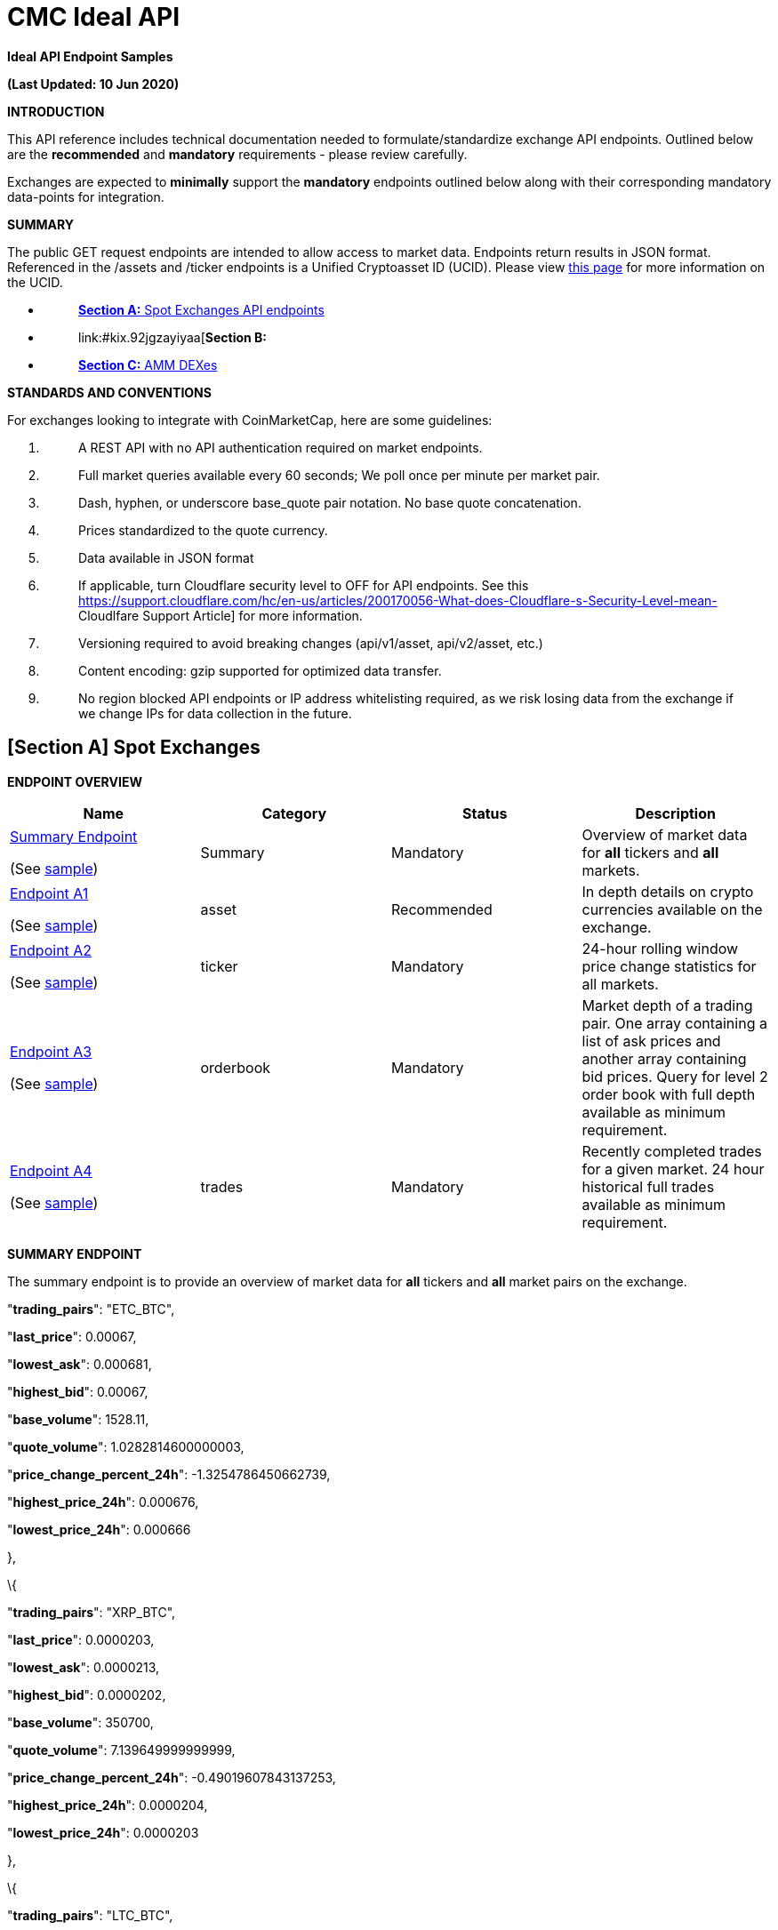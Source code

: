 = CMC Ideal API

:docbook:
:toc:


*Ideal API Endpoint Samples*

*(Last Updated: 10 Jun 2020)*

*INTRODUCTION*

This API reference includes technical documentation needed to
formulate/standardize exchange API endpoints. Outlined below are the
*[.underline]#recommended#* and *[.underline]#mandatory#* requirements -
please review carefully.

Exchanges are expected to *[.underline]#minimally#* support the
*[.underline]#mandatory#* endpoints outlined below along with their
corresponding mandatory data-points for integration.

*SUMMARY*

The public GET request endpoints are intended to allow access to market
data. Endpoints return results in JSON format. Referenced in the /assets
and /ticker endpoints is a Unified Cryptoasset ID (UCID). Please view
https://docs.google.com/document/d/1a5JfNE8aXusvfZBnEokwzp1-vGNJ_SPo-jIXhfnnEYE/edit[[.underline]#this
page#] for more information on the UCID.

* {blank}
+
____
link:#kix.oo2warcvlj22[*[.underline]#Section A:#* [.underline]#Spot
Exchanges API endpoints#]
____
* {blank}
+
____
link:#kix.92jgzayiyaa[*[.underline]#Section B:#*
[.underline]#Derivatives Exchanges API endpoints#]
____
* {blank}
+
____
link:#kix.5p33g7oj0og8[[.underline]#*Section C:* AMM DEXes#]
____

*STANDARDS AND CONVENTIONS*

For exchanges looking to integrate with CoinMarketCap, here are some
guidelines:

[arabic]
. {blank}
+
____
A REST API with [.underline]#no API authentication# required on market
endpoints.
____
. {blank}
+
____
Full market queries available every 60 seconds; We poll once per minute
per market pair.
____
. {blank}
+
____
Dash, hyphen, or underscore base_quote pair notation. No base quote
concatenation.
____
. {blank}
+
____
Prices standardized to the quote currency.
____
. {blank}
+
____
Data available in JSON format
____
. {blank}
+
____
If applicable, turn Cloudflare security level to OFF for API endpoints.
See this
https://support.cloudflare.com/hc/en-us/articles/200170056-What-does-Cloudflare-s-Security-Level-mean-[[.underline]#Cloudlfare
Support Article#] for more information.
____
. {blank}
+
____
Versioning required to avoid breaking changes (api/v1/asset,
api/v2/asset, etc.)
____
. {blank}
+
____
Content encoding: gzip supported for optimized data transfer.
____
. {blank}
+
____
No region blocked API endpoints or IP address whitelisting required, as
we risk losing data from the exchange if we change IPs for data
collection in the future.
____

== *[Section A]* *Spot Exchanges*

*ENDPOINT OVERVIEW*

[cols=",,,",options="header",]
|===
|*Name* |*Category* |*Status* |*Description*
a|
link:#kix.l9fkcvy68gv0[[.underline]#Summary Endpoint#]

(See
https://www.bitrue.com/kline-api/public.json?command=returnTicker[sample])

|[.underline]#Summary# |Mandatory |Overview of market data for
*[.underline]#all#* tickers and *[.underline]#all#* markets.

a|
link:#kix.lzf008k5nm6o[[.underline]#Endpoint A1#]

(See https://poloniex.com/public?command=returnCurrencies[sample])

|[.underline]#asset# |Recommended |In depth details on crypto currencies
available on the exchange.

a|
link:#kix.9r12wiruqkw4[[.underline]#Endpoint A2#]

(See https://open.bkiex.com/api/allticker[sample])

|[.underline]#ticker# |Mandatory |24-hour rolling window price change
statistics for all markets.

a|
link:#kix.ojdax1m5sg58[[.underline]#Endpoint A3#]

(See https://pub.bitnaru.com/v1/trades/ETH_BTC[sample])

|[.underline]#orderbook# |Mandatory |Market depth of a trading pair. One
array containing a list of ask prices and another array containing bid
prices. Query for level 2 order book with full depth available as
minimum requirement.

a|
link:#kix.9sxaz61ixguo[[.underline]#Endpoint A4#]

(See https://poloniex.com/public?command=returnCurrencies[sample])

|[.underline]#trades# |Mandatory |Recently completed trades for a given
market. 24 hour historical full trades available as minimum requirement.
|===

*[.underline]#SUMMARY ENDPOINT#*

The summary endpoint is to provide an overview of market data for
*[.underline]#all#* tickers and *[.underline]#all#* market pairs on the
exchange.

"*trading_pairs*": "ETC_BTC",

"*last_price*": 0.00067,

"*lowest_ask*": 0.000681,

"*highest_bid*": 0.00067,

"*base_volume*": 1528.11,

"*quote_volume*": 1.0282814600000003,

"*price_change_percent_24h*": -1.3254786450662739,

"*highest_price_24h*": 0.000676,

"*lowest_price_24h*": 0.000666

},

\{

"*trading_pairs*": "XRP_BTC",

"*last_price*": 0.0000203,

"*lowest_ask*": 0.0000213,

"*highest_bid*": 0.0000202,

"*base_volume*": 350700,

"*quote_volume*": 7.139649999999999,

"*price_change_percent_24h*": -0.49019607843137253,

"*highest_price_24h*": 0.0000204,

"*lowest_price_24h*": 0.0000203

},

\{

"*trading_pairs*": "LTC_BTC",

"*last_price*": 0.00469,

"*lowest_ask*": 0.00479,

"*highest_bid*": 0.00469,

"*base_volume*": 592.88,

"*quote_volume*": 2.7840513999999996,

"*price_change_percent_24h*": -0.635593220338983,

"*highest_price_24h*": 0.00471,

"*lowest_price_24h*": 0.00466

Summary response descriptions.

[cols=",,,",options="header",]
|===
|*Name* |*Type* |*Status* |*Description*
|trading_pairs |string |Mandatory |Identifier of a ticker with delimiter
to separate base/quote, eg. BTC-USD (Price of BTC is quoted in USD)

|base_currency |string |Recommended |Symbol/currency code of base
currency, eg. BTC

|quote_currency |string |Recommended |Symbol/currency code of quote
currency, eg. USD

|last_price |decimal |Mandatory |Last transacted price of base currency
based on given quote currency

|lowest_ask |decimal |Mandatory |Lowest Ask price of base currency based
on given quote currency

|highest_bid |decimal |Mandatory |Highest bid price of base currency
based on given quote currency

|base_volume |decimal |Mandatory |24-hr volume of market pair denoted in
BASE currency

|quote_volume |decimal |Mandatory |24-hr volume of market pair denoted
in QUOTE currency

|price_change_percent_24h |decimal |Mandatory |24-hr % price change of
market pair

|highest_price_24h |decimal |Mandatory |Highest price of base currency
based on given quote currency in the last 24-hrs

|lowest_price_24h |decimal |Mandatory |Lowest price of base currency
based on given quote currency in the last 24-hrs
|===

*[.underline]#ENDPOINT A1#*

*ASSETS* /assets

The assets endpoint is to provide a detailed summary for each currency
available on the exchange.

\{

*"BTC"*:\{

*"name"*:"bitcoin",

*"unified_cryptoasset_id"* :"1",

*"can_withdraw"*:"true",

*"can_deposit"*:"true",

*"min_withdraw"*:"0.01",

*"max_withdraw "*:"100"

*"name"*:"bitcoin",

*"maker_fee"*:"0.01",

*"taker_fee"*:"0.01",

},

*"ETH"*:\{

*"name"*:"ethereum",

*"unified_cryptoasset_id"*:"1027",

*"can_withdraw"*:"false",

*"can_deposit"*:"false",

*"min_withdraw"*:"10.00",

*"max_withdraw "*:"0.00"

*"maker_fee"*:"0.01",

*"taker_fee"*:"0.01",

}

}

Assets response descriptions.

[cols=",,,",options="header",]
|===
|*Name* |*Type* |*Status* |*Description*
|name |string |Recommended |*[.underline]#Full name#* of cryptocurrency.

|https://docs.google.com/document/d/1a5JfNE8aXusvfZBnEokwzp1-vGNJ_SPo-jIXhfnnEYE/edit[[.underline]#unified_cryptoasset_id#]
|integer |Recommended |Unique ID of cryptocurrency assigned by
https://pro-api.coinmarketcap.com/v1/cryptocurrency/map?CMC_PRO_API_KEY=UNIFIED-CRYPTOASSET-INDEX&listing_status=active[[.underline]#Unified
Cryptoasset ID#].

|can_withdraw |boolean |Recommended |Identifies whether withdrawals are
enabled or disabled.

|can_deposit |boolean |Recommended |Identifies whether deposits are
enabled or disabled.

|min_withdraw |decimal |Recommended |Identifies the single minimum
withdrawal amount of a cryptocurrency.

|max_withdraw |decimal |Recommended |Identifies the single maximum
withdrawal amount of a cryptocurrency.

|maker_fee |decimal |Recommended |Fees applied when liquidity is added
to the order book.

|taker_fee |decimal |Recommended |Fees applied when liquidity is removed
from the order book.
|===

*[.underline]#ENDPOINT A2#*

*TICKER* /ticker

The ticker endpoint is to provide a 24-hour pricing and volume summary
for each market pair available on the exchange.

\{

*"BTC_USDT"*:\{

*"base_id"*:"1",

*"quote_id"*:"825",

*"last_price"*:"10000",

*"quote_volume"*:"20000",

*"base_volume"*:"2",

*"isFrozen"*:"0"

},

*"LTC_BTC"*:\{

*"base_id"*:"2",

*"quote_id"*:"1",

*"last_price"*:"0.00699900",

*"base_volume"*:"20028,526",

*"quote_volume"*:"279594",

*"isFrozen"*:"0"

},

*"BNB_BTC"*:\{

*"base_id"*:"1839",

*"quote_id"*:"1",

*"last_price"*:"0.00699900",

*"base_volume"*:"53819",

*"quote_volume"*:"99.3459",

*"isFrozen"*:"0"

}

}

Ticker response descriptions.

[cols=",,,",options="header",]
|===
|*Name* |*Type* |*Status* |*Description*
|base_id |integer |Recommended |The quote pair
https://pro-api.coinmarketcap.com/v1/cryptocurrency/map?CMC_PRO_API_KEY=UNIFIED-CRYPTOASSET-INDEX&listing_status=active[[.underline]#Unified
Cryptoasset ID#].

|quote_id |integer |Recommended |The base pair
https://pro-api.coinmarketcap.com/v1/cryptocurrency/map?CMC_PRO_API_KEY=UNIFIED-CRYPTOASSET-INDEX&listing_status=active[[.underline]#Unified
Cryptoasset ID#].

|last_price |decimal |Mandatory |Last transacted price of base currency
based on given quote currency

|base_volume |decimal |Mandatory |24-hour trading volume denoted in BASE
currency

|quote_volume |decimal |Mandatory |24 hour trading volume denoted in
QUOTE currency

|isFrozen |integer |Recommended |Indicates if the market is currently
enabled (0) or disabled (1).
|===

*[.underline]#ENDPOINT A3#*

*ORDERBOOK* /orderbook/market_pair

The order book endpoint is to provide a complete level 2 order book
(arranged by best asks/bids) with full depth returned for a given market
pair.

Parameters:

[cols=",,,",options="header",]
|===
|*Name* |*Type* |*Status* |*Description*
|market_pair |string |Mandatory |A pair such as “LTC_BTC”

|depth |int |Recommended (used to calculate liquidity score for
rankings) a|
Orders depth quantity: [0,5,10,20,50,100,500]

Not defined or 0 = full order book

Depth = 100 means 50 for each bid/ask side.

|level |int a|
Recommended

(used to calculate liquidity score for rankings)

a|
Level 1 – Only the best bid and ask.

Level 2 – Arranged by best bids and asks.

Level 3 – Complete order book, no aggregation.

|===

\{

*"timestamp"*:"‭1585177482652‬",

*"bids"*:[

[

"12462000",

"0.04548320"

],

[

"12457000",

"3.00000000"

]

],

*"asks"*:[

[

"12506000",

"2.73042000"

],

[

"12508000",

"0.33660000"

]

]

}

Order book response descriptions.

[cols=",,,",options="header",]
|===
|*Name* |*Type* |*Status* |*Description*
|timestamp a|
Integer

(UTC timestamp in ms)

|Mandatory |Unix timestamp in milliseconds for when the last updated
time occurred.

|bids |decimal |Mandatory |An array containing 2 elements. The offer
price and quantity for each bid order.

|asks |decimal |Mandatory |An array containing 2 elements. The ask price
and quantity for each ask order.
|===

*[.underline]#ENDPOINT A4#*

*TRADES* /trades/market_pair

The trades endpoint is to return data on all recently completed trades
for a given market pair.

Parameters:

[cols=",,,",options="header",]
|===
|*Name* |*Type* |*Status* |*Description*
|market_pair |string |Mandatory |A pair such as LTC_BTC.
|===

[

\{

*"trade_id"*:3523643,

*"price"*:"0.01",

*"base_volume"*:"569000",

*"quote_volume"*:"0.01000000",

*"timestamp"*:"‭1585177482652‬",

*"type"*:"sell"

}

]

Trades response descriptions.

[cols=",,,",options="header",]
|===
|*Name* |*Type* |*Status* |*Description*
|trade_id |integer |Mandatory a|
A unique ID associated with the trade for the currency pair transaction

_Note:_ Unix timestamp does not qualify as trade_id.

|price |decimal |Mandatory |Last transacted price of base currency based
on given quote currency

|base_volume |decimal |Mandatory |Transaction amount in BASE currency.

|quote_volume |decimal |Mandatory |Transaction amount in QUOTE currency.

|timestamp a|
Integer

(UTC timestamp in ms)

|Mandatory |Unix timestamp in milliseconds for when the transaction
occurred.

|type |string |Mandatory a|
Used to determine whether or not the transaction originated as a buy or
sell.

Buy – Identifies an ask was removed from the order book.

Sell – Identifies a bid was removed from the order book.

|===

[arabic]
. {blank}

== *[Section B]* *Derivative Exchanges*

*ENDPOINT OVERVIEW*

[cols=",,,",options="header",]
|===
|*Name* |*Category* |*Status* |*Description*
a|
link:#kix.vhax3ywehyky[[.underline]#Endpoint B1#]

(See
https://ftx.com/api/futures,%20https://ftx.com/api/futures/BTC-PERP/stats[[.underline]#sample#])

|contracts |Mandatory a|
Summary of contracts traded on the exchange, helps to differentiate
between different products available.

Ideally, all information should be returned in a single endpoint.

|link:#kix.tdsggzkbyb5h[[.underline]#Endpoint B2#] |contract_specs
|Mandatory a|
Describes the specification of the contracts, mainly the pricing of the
contract and its type (vanilla, inverse, or quanto).

Note: Endpoint B2 may be combined with Endpoint B1 for ease of
reference.

a|
link:#kix.3pqork81s73e[[.underline]#Endpoint B3#]

(See https://ftx.com/api/markets/BTC-PERP/orderbook?depth=100[sample])

|orderbook |Mandatory |Order book depth of any given trading pair, split
into two different arrays for bid and ask orders.
|===

===  +

=== *[.underline]#Endpoint B1 (Contracts)#*

Endpoint B2 provides a summary of *[.underline]#every single#* contract
traded on the exchange. There should be a clear delineation between the
contract type (e.g. perpetual, futures, options). Ideally, all
information should be returned in a single endpoint.

[cols=",,,",options="header",]
|===
|*Name* |*Type* |*Status* |*Description*
|ticker_id |string |Mandatory |Identifier of a ticker with delimiter to
separate base/quote, eg. BTC-PERPUSD, BTC-PERPETH, BTC-PERPEUR

|base_currency |string |Mandatory |Symbol/currency code of base pair,
eg. BTC

|quote_currency |string |Mandatory |Symbol/currency code of quote pair,
eg. ETH

|last_price |decimal |Mandatory |Last transacted price of base currency
based on given quote currency

|base_volume |decimal |Mandatory |24 hour trading volume in BASE
currency

|USD_volume |decimal |Recommended |24 hour trading volume in USD

|quote_volume |decimal |Mandatory |24 hour trading volume in QUOTE
currency

|bid |decimal |Mandatory |Current highest bid price

|ask |decimal |Mandatory |Current lowest ask price

|high |decimal |Mandatory |Rolling 24-hour highest transaction price

|low |decimal |Mandatory |Rolling 24-hour lowest transaction price

|product_type |string |Mandatory |Futures, Perpetual, Options

|open_interest |decimal |Mandatory |The number of outstanding
derivatives contracts that have not been settled

|open_interest_usd |decimal |Recommended |The sum of the Open Positions
(long or short) in USD Value of the contract

|index_price |decimal |Mandatory |Last calculated index price for
underlying of contract

|creation_timestamp a|
Integer

(UTC timestamp in ms)

a|
Mandatory

(only for expirable futures/options)

|Start date of derivative (*[.underline]#not needed for perpetual
swaps#*)

|expiry_timestamp a|
Integer

(UTC timestamp in ms)

a|
Mandatory

(only for expirable futures/options)

|End date of derivative (*[.underline]#not needed for perpetual swaps#*)

|funding_rate |decimal |Mandatory |Current funding rate

|next_funding_rate |decimal |Recommended |Upcoming predicted funding
rate

|next_funding_rate_timestamp a|
Integer

(UTC timestamp in ms)

|Mandatory |Timestamp of the next funding rate change

|maker_fee |decimal |Recommended |Fees for filling a “maker” order (can
be negative if rebate is given)

|taker_fee |decimal |Recommended |Fees for filling a “taker” order (can
be negative if rebate is given)
|===

=== *[.underline]#Endpoint B2 (Contract specifications)#*

Describes the specification of the contracts, mainly the pricing of the
contract and its type (vanilla, inverse, or quanto). Endpoint B2
(contract_specs) can be combined with endpoint B1 (contracts).

[cols=",,,",options="header",]
|===
|Name |Data Type |Category |Description
|contract_type |string |Mandatory |Describes the type of contract -
Vanilla, Inverse or Quanto?

|contract_price |decimal |Mandatory |Describes the price per contract.

|contract_price_currency |string |Mandatory |Describes the currency
which the contract is priced in (e.g. USD, EUR, BTC, USDT)
|===

=== *[.underline]#Endpoint B3 (Order book)#*

Provide order book information with at least depth = 100 (50 each side)
returned for a given market pair/ticker.

[cols=",,,",options="header",]
|===
|Name |Data Type |Category |Description
|ticker_id |string |Mandatory |A pair such as "BTC-PERPUSD", with
delimiter between different cryptoassets

|timestamp a|
Integer

(UTC timestamp in ms)

|Mandatory |Unix timestamp in milliseconds for when the last updated
time occurred.

|bids |decimal |Mandatory |An array containing 2 elements. The offer
price and quantity fyor each bid order

|asks |decimal |Mandatory |An array containing 2 elements. The ask price
and quantity for each ask order
|===

Order book depth of any given trading pair, split into two different
arrays for bid and ask orders. This is similar to Endpoint A3 for spot
markets.

== *[Section C]* *AMM DEXes*

[arabic]
. {blank}
+
____
C1: Uniswap Sample
____
. {blank}
+
____
C2: Subgraph Sample
____

*Uniswap Sample*

\{

"0x2260FAC5E5542a773Aa44fBCfeDf7C193bc2C599_0xC02aaA39b223FE8D0A0e5C4F27eAD9083C756Cc2":
\{

"base_id": "0x2260FAC5E5542a773Aa44fBCfeDf7C193bc2C599",

"base_name": "Wrapped BTC",

"base_symbol": "WBTC",

"quote_id": "0xC02aaA39b223FE8D0A0e5C4F27eAD9083C756Cc2",

"quote_name": "Wrapped Ether",

"quote_symbol": "WETH",

"last_price": "30.45692523596447546478",

"base_volume": "1725.0451867",

"quote_volume": "52450.878529932577252127"

},

"0xC02aaA39b223FE8D0A0e5C4F27eAD9083C756Cc2_0xdAC17F958D2ee523a2206206994597C13D831ec7":
\{

"base_id": "0xC02aaA39b223FE8D0A0e5C4F27eAD9083C756Cc2",

"base_name": "Wrapped Ether",

"base_symbol": "WETH",

"quote_id": "0xdAC17F958D2ee523a2206206994597C13D831ec7",

"quote_name": "Tether USD",

"quote_symbol": "USDT",

"last_price": "345.2244580923542612263",

"base_volume": "195644.931427163765765227",

"quote_volume": "67443916.533922"

},

"0xA0b86991c6218b36c1d19D4a2e9Eb0cE3606eB48_0xC02aaA39b223FE8D0A0e5C4F27eAD9083C756Cc2":
\{

"base_id": "0xA0b86991c6218b36c1d19D4a2e9Eb0cE3606eB48",

"base_name": "USD//C",

"base_symbol": "USDC",

"quote_id": "0xC02aaA39b223FE8D0A0e5C4F27eAD9083C756Cc2",

"quote_name": "Wrapped Ether",

"quote_symbol": "WETH",

"last_price": "0.00290132977471109834",

"base_volume": "73286693.891247",

"quote_volume": "213019.935113092043898437"

*Subgraph Sample*

* {blank}
+
____
Open environment for querying data
____
* {blank}
+
____
A way to query [.underline]#settled# transactions for all pairs with
variables for price/volume/symbols/contracts/timestamps/decimals
____
* {blank}
+
____
Sample:
https://api.thegraph.com/subgraphs/name/cryptomaniacszone/oneinchswapped3[[.underline]#https://api.thegraph.com/subgraphs/name/cryptomaniacszone/oneinchswapped3#]
____
* {blank}
+
____
Contract address for quote_id & base_id
____
* {blank}
+
____
Timestamp parameter for settled transactions
____
* {blank}
+
____
Decimals might be necessary per asset to normalize base/quote volume
____

*\{ swaps(first: 3, orderBy: timestamp)*

*\{*

*id*

*fromAmount*

*toAmount*

*timestamp*

*pair \{*

*fromToken \{*

*decimals*

*symbol*

*tradeVolume*

*}*

*toToken \{*

*decimals*

*symbol*

*tradeVolume*

*}*

*}*

*}*

*}*

"data": \{

"swaps": [

\{

"fromAmount": "10000000000000000",

"id":
"0x26f1c14cc968d9a38ba9578b5d01a266097475116f0b3a4a87e2fb256ea3b604",

"pair": \{

"fromToken": \{

"decimals": 18,

"symbol": "ETH",

"tradeVolume": "5207944.760473916764396218"

},

"toToken": \{

"decimals": 18,

"symbol": "SNX",

"tradeVolume": "33150454.565463180328974321"

}

},

"timestamp": "1569689186",

"toAmount": "3475232359783357069"

},

\{

"fromAmount": "280000000000000000",

"id":
"0x889164e561a65fdd3990af835b8a369f2849d16fe32b6085c74056d70de1e889",

"pair": \{

"fromToken": \{

"decimals": 18,

"symbol": "ETH",

"tradeVolume": "5207944.760473916764396218"

},

"toToken": \{

"decimals": 9,

"symbol": "DGX",

"tradeVolume": "3028.465867692"

}

},

"timestamp": "1569689186",

"toAmount": "1054116024"

},

\{

"fromAmount": "21475232359783357069",

"id":
"0xca0b3ff308f38769ae82a2b9074b04eb80823f030e2e3f36777ecceace79db38",

"pair": \{

"fromToken": \{

"decimals": 18,

"symbol": "SNX",

"tradeVolume": "33150454.565463180328974321"

},

"toToken": \{

"decimals": 18,

"symbol": "ETH",

"tradeVolume": "5207944.760473916764396218"

}

},

"timestamp": "1569689297",

"toAmount": "61421189600443173"

},
